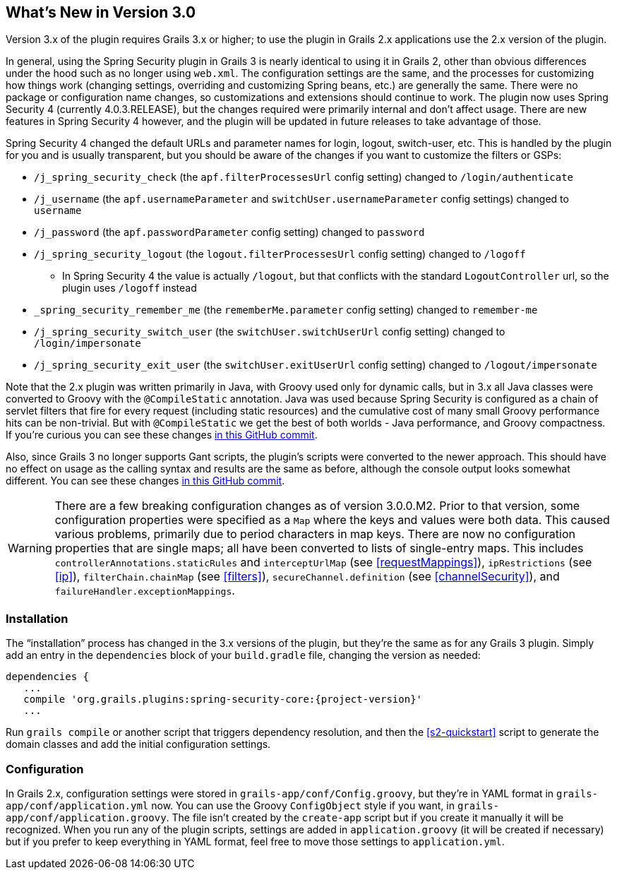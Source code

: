 [[newInV3]]
== What's New in Version 3.0

Version 3.x of the plugin requires Grails 3.x or higher; to use the plugin in Grails 2.x applications use the 2.x version of the plugin.

In general, using the Spring Security plugin in Grails 3 is nearly identical to using it in Grails 2, other than obvious differences under the hood such as no longer using `web.xml`. The configuration settings are the same, and the processes for customizing how things work (changing settings, overriding and customizing Spring beans, etc.) are generally the same. There were no package or configuration name changes, so customizations and extensions should continue to work. The plugin now uses Spring Security 4 (currently 4.0.3.RELEASE), but the changes required were primarily internal and don't affect usage. There are new features in Spring Security 4 however, and the plugin will be updated in future releases to take advantage of those.

Spring Security 4 changed the default URLs and parameter names for login, logout, switch-user, etc. This is handled by the plugin for you and is usually transparent, but you should be aware of the changes if you want to customize the filters or GSPs:

* `/j_spring_security_check` (the `apf.filterProcessesUrl` config setting) changed to `/login/authenticate`
* `/j_username` (the `apf.usernameParameter` and `switchUser.usernameParameter` config settings) changed to `username`
* `/j_password` (the `apf.passwordParameter` config setting) changed to `password`
* `/j_spring_security_logout` (the `logout.filterProcessesUrl` config setting) changed to `/logoff`
** In Spring Security 4 the value is actually `/logout`, but that conflicts with the standard `LogoutController` url, so the plugin uses `/logoff` instead
* `_spring_security_remember_me` (the `rememberMe.parameter` config setting) changed to `remember-me`
* `/j_spring_security_switch_user` (the `switchUser.switchUserUrl` config setting) changed to `/login/impersonate`
* `/j_spring_security_exit_user` (the `switchUser.exitUserUrl` config setting) changed to `/logout/impersonate`

Note that the 2.x plugin was written primarily in Java, with Groovy used only for dynamic calls, but in 3.x all Java classes were converted to Groovy with the `@CompileStatic` annotation. Java was used because Spring Security is configured as a chain of servlet filters that fire for every request (including static resources) and the cumulative cost of many small Groovy performance hits can be non-trivial. But with `@CompileStatic` we get the best of both worlds - Java performance, and Groovy compactness. If you're curious you can see these changes https://github.com/grails-plugins/grails-spring-security-core/commit/da06fa44d8bbea0ff374dd31b1c6b28426bdf7b4[in this GitHub commit].

Also, since Grails 3 no longer supports Gant scripts, the plugin's scripts were converted to the newer approach. This should have no effect on usage as the calling syntax and results are the same as before, although the console output looks somewhat different. You can see these changes https://github.com/grails-plugins/grails-spring-security-core/commit/16484f44fe25a6f1c8687b8e27db6f08ed871436[in this GitHub commit].

[WARNING]
====
There are a few breaking configuration changes as of version 3.0.0.M2. Prior to that version, some configuration properties were specified as a `Map` where the keys and values were both data. This caused various problems, primarily due to period characters in map keys. There are now no configuration properties that are single maps; all have been converted to lists of single-entry maps. This includes `controllerAnnotations.staticRules` and `interceptUrlMap` (see <<requestMappings>>), `ipRestrictions` (see <<ip>>), `filterChain.chainMap` (see <<filters>>), `secureChannel.definition` (see <<channelSecurity>>), and `failureHandler.exceptionMappings`.
====

=== Installation

The "`installation`" process has changed in the 3.x versions of the plugin, but they're the same as for any Grails 3 plugin. Simply add an entry in the `dependencies` block of your `build.gradle` file, changing the version as needed:

[source,java]
[subs="attributes"]
----
dependencies {
   ...
   compile 'org.grails.plugins:spring-security-core:{project-version}'
   ...
----

Run `grails compile` or another script that triggers dependency resolution, and then the <<s2-quickstart>> script to generate the domain classes and add the initial configuration settings.

=== Configuration

In Grails 2.x, configuration settings were stored in `grails-app/conf/Config.groovy`, but they're in YAML format in `grails-app/conf/application.yml` now. You can use the Groovy `ConfigObject` style if you want, in `grails-app/conf/application.groovy`. The file isn't created by the `create-app` script but if you create it manually it will be recognized. When you run any of the plugin scripts, settings are added in `application.groovy` (it will be created if necessary) but if you prefer to keep everything in YAML format, feel free to move those settings to `application.yml`.
